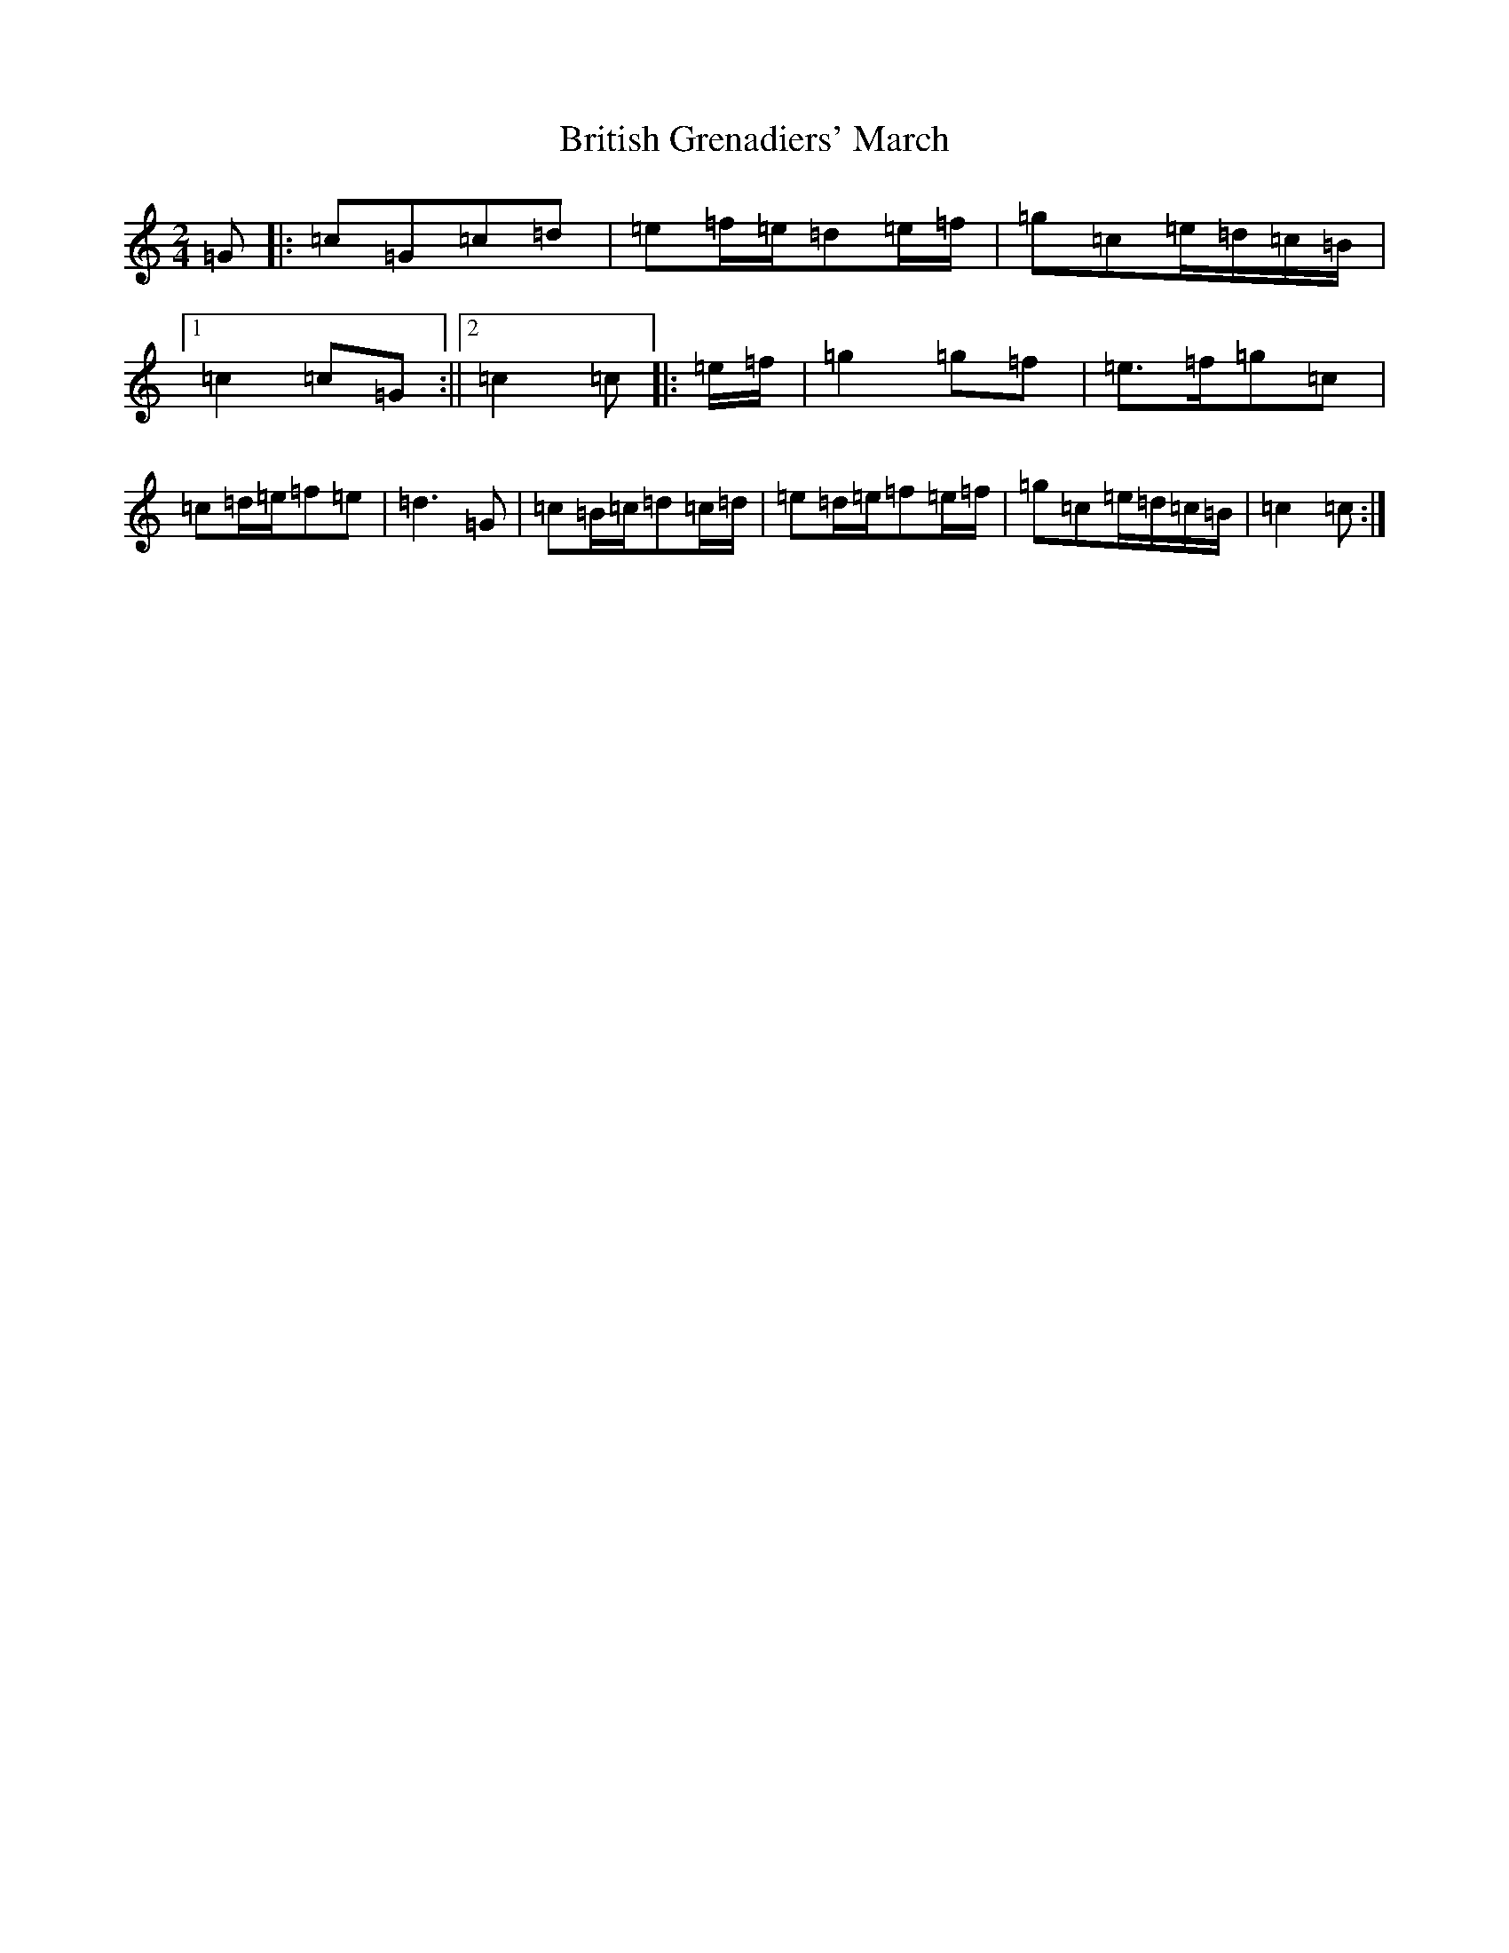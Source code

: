 X: 2691
T: British Grenadiers' March
S: https://thesession.org/tunes/6850#setting26214
R: polka
M:2/4
L:1/8
K: C Major
=G|:=c=G=c=d|=e=f/2=e/2=d=e/2=f/2|=g=c=e/2=d/2=c/2=B/2|1=c2=c=G:||2=c2=c|:=e/2=f/2|=g2=g=f|=e>=f=g=c|=c=d/2=e/2=f=e|=d3=G|=c=B/2=c/2=d=c/2=d/2|=e=d/2=e/2=f=e/2=f/2|=g=c=e/2=d/2=c/2=B/2|=c2=c:|